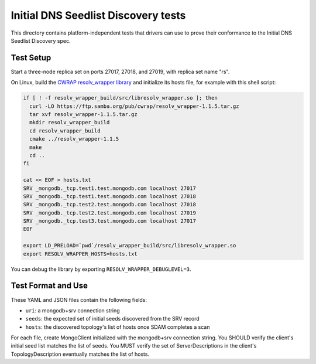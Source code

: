 ====================================
Initial DNS Seedlist Discovery tests
====================================

This directory contains platform-independent tests that drivers can use
to prove their conformance to the Initial DNS Seedlist Discovery spec.

Test Setup
----------

Start a three-node replica set on ports 27017, 27018, and 27019, with replica
set name "rs".

On Linux, build the `CWRAP resolv_wrapper library
<https://cwrap.org/resolv_wrapper.html>`_ and initialize its hosts file, for
example with this shell script:

.. code-block:: sh

  if [ ! -f resolv_wrapper_build/src/libresolv_wrapper.so ]; then
    curl -LO https://ftp.samba.org/pub/cwrap/resolv_wrapper-1.1.5.tar.gz
    tar xvf resolv_wrapper-1.1.5.tar.gz
    mkdir resolv_wrapper_build
    cd resolv_wrapper_build
    cmake ../resolv_wrapper-1.1.5
    make
    cd ..
  fi

  cat << EOF > hosts.txt
  SRV _mongodb._tcp.test1.test.mongodb.com localhost 27017
  SRV _mongodb._tcp.test1.test.mongodb.com localhost 27018
  SRV _mongodb._tcp.test2.test.mongodb.com localhost 27018
  SRV _mongodb._tcp.test2.test.mongodb.com localhost 27019
  SRV _mongodb._tcp.test3.test.mongodb.com localhost 27017
  EOF

  export LD_PRELOAD=`pwd`/resolv_wrapper_build/src/libresolv_wrapper.so
  export RESOLV_WRAPPER_HOSTS=hosts.txt

You can debug the library by exporting ``RESOLV_WRAPPER_DEBUGLEVEL=3``.

Test Format and Use
-------------------

These YAML and JSON files contain the following fields:

- ``uri``: a mongodb+srv connection string
- ``seeds``: the expected set of initial seeds discovered from the SRV record
- ``hosts``: the discovered topology's list of hosts once SDAM completes a scan

For each file, create MongoClient initialized with the mongodb+srv connection
string. You SHOULD verify the client's initial seed list matches the list of
seeds. You MUST verify the set of ServerDescriptions in the client's
TopologyDescription eventually matches the list of hosts.
